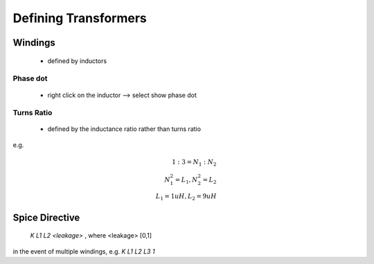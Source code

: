 ======================= 
 Defining Transformers
=======================

----------
Windings 
----------
 - defined by inductors

Phase dot
-----------
 - right click on the inductor --> select show phase dot

Turns Ratio
-------------
 - defined by the inductance ratio rather than turns ratio

e.g. 

.. math:: 
  1:3 = N_1:N_2  \\
  N_1^2 = L_1 , N_2^2 = L_2 \\ 
  L_1 = 1uH , L_2 = 9uH

-----------------
Spice Directive
-----------------

  `K L1 L2 <leakage>` , where <leakage> [0,1]

in the event of multiple windings, e.g. `K L1 L2 L3 1`
